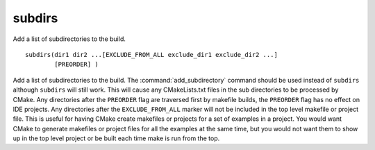 subdirs
-------

.. deprecated:: 3.0

  Use the :command:`add_subdirectory` command instead.

Add a list of subdirectories to the build.

::

  subdirs(dir1 dir2 ...[EXCLUDE_FROM_ALL exclude_dir1 exclude_dir2 ...]
          [PREORDER] )

Add a list of subdirectories to the build.  The :command:`add_subdirectory`
command should be used instead of ``subdirs`` although ``subdirs`` will still
work.  This will cause any CMakeLists.txt files in the sub directories
to be processed by CMake.  Any directories after the ``PREORDER`` flag are
traversed first by makefile builds, the ``PREORDER`` flag has no effect on
IDE projects.  Any directories after the ``EXCLUDE_FROM_ALL`` marker will
not be included in the top level makefile or project file.  This is
useful for having CMake create makefiles or projects for a set of
examples in a project.  You would want CMake to generate makefiles or
project files for all the examples at the same time, but you would not
want them to show up in the top level project or be built each time
make is run from the top.
